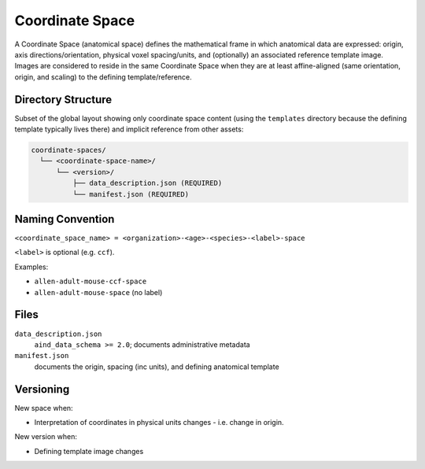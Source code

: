 Coordinate Space
================

.. _coordinate-space:

A Coordinate Space (anatomical space) defines the mathematical frame in which anatomical data are expressed: origin, axis directions/orientation, physical voxel spacing/units, and (optionally) an associated reference template image. Images are considered to reside in the same Coordinate Space when they are at least affine-aligned (same orientation, origin, and scaling) to the defining template/reference.

Directory Structure
-------------------
Subset of the global layout showing only coordinate space content (using the ``templates`` directory because the defining template typically lives there) and implicit reference from other assets:

.. code-block:: text

   coordinate-spaces/
     └── <coordinate-space-name>/
         └── <version>/
             ├── data_description.json (REQUIRED)
             └── manifest.json (REQUIRED)


Naming Convention
-----------------

``<coordinate_space_name> = <organization>-<age>-<species>-<label>-space``

``<label>`` is optional (e.g. ``ccf``).

Examples:

* ``allen-adult-mouse-ccf-space``
* ``allen-adult-mouse-space`` (no label)

Files
-----

``data_description.json``
  ``aind_data_schema >= 2.0``; documents administrative metadata

``manifest.json`` 
  documents the origin, spacing (inc units), and defining anatomical template 


Versioning
----------
New space when:

* Interpretation of coordinates in physical units changes - i.e. change in origin.

New version when:

* Defining template image changes


